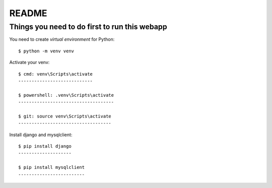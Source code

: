 README
======

Things you need to do first to run this webapp
----------------------------------------------

You need to create `virtual environment` for Python::

	$ python -m venv venv

Activate your venv::

	$ cmd: venv\Scripts\activate
	----------------------------

	$ powershell: .venv\Scripts\activate
	------------------------------------
	
	$ git: source venv\Scripts\activate
	-----------------------------------

Install django and mysqlclient::

	$ pip install django
	--------------------

	$ pip install mysqlclient
	-------------------------

